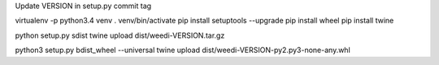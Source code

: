 Update VERSION in setup.py
commit
tag

virtualenv -p python3.4 venv
. venv/bin/activate
pip install setuptools --upgrade
pip install wheel
pip install twine

python setup.py sdist
twine upload dist/weedi-VERSION.tar.gz

python3 setup.py bdist_wheel --universal
twine upload dist/weedi-VERSION-py2.py3-none-any.whl
